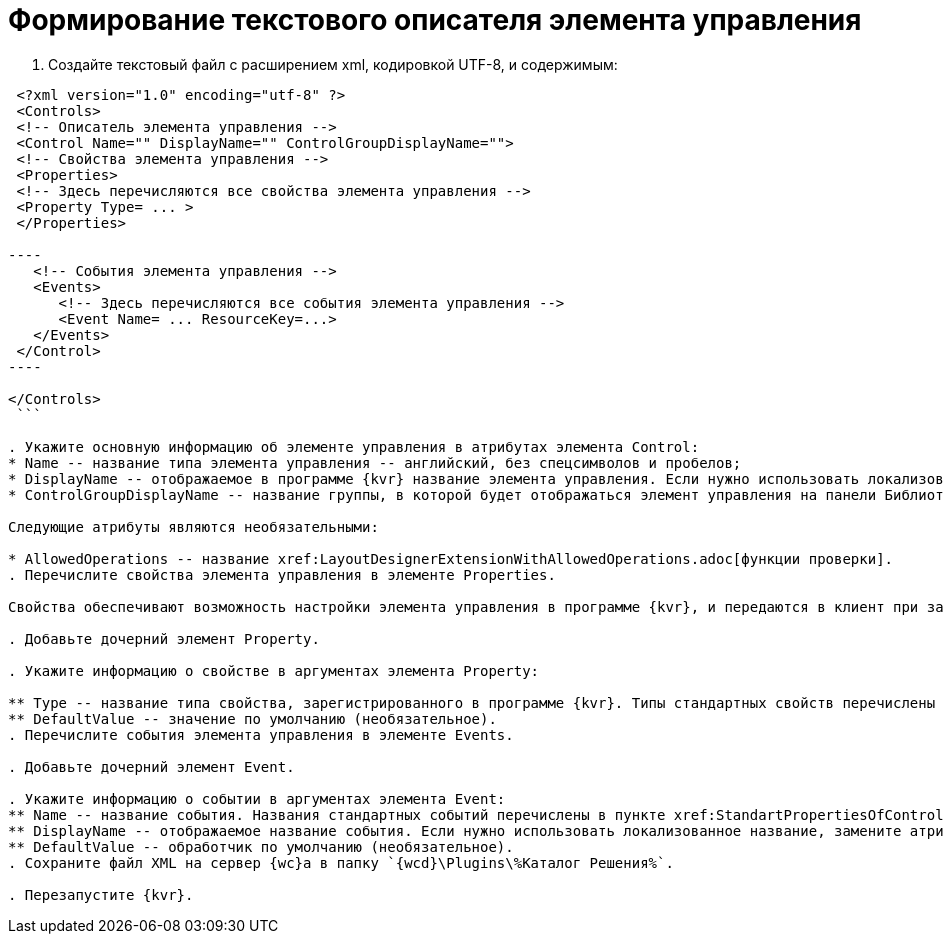 = Формирование текстового описателя элемента управления

. Создайте текстовый файл c расширением xml, кодировкой UTF-8, и содержимым:

```xml
 <?xml version="1.0" encoding="utf-8" ?>
 <Controls>
 <!-- Описатель элемента управления -->
 <Control Name="" DisplayName="" ControlGroupDisplayName="">
 <!-- Свойства элемента управления -->
 <Properties>
 <!-- Здесь перечисляются все свойства элемента управления -->
 <Property Type= ... >
 </Properties>

----
   <!-- События элемента управления -->
   <Events>
      <!-- Здесь перечисляются все события элемента управления --> 
      <Event Name= ... ResourceKey=...>
   </Events>
 </Control>
----

</Controls>
 ```

. Укажите основную информацию об элементе управления в атрибутах элемента Control:
* Name -- название типа элемента управления -- английский, без спецсимволов и пробелов;
* DisplayName -- отображаемое в программе {kvr} название элемента управления. Если нужно использовать локализованное название, замените атрибут DisplayName на ResourceKey, и укажите в значении название локализованного ресурса. Добавить локализованные ресурсы можно с помощью предназначенного для этого xref:LayoutDesignerExtensionWithResources.adoc[расширения программы {kvr}];
* ControlGroupDisplayName -- название группы, в которой будет отображаться элемент управления на панели Библиотека. Можно указать название существующей группы или новой группы. Если нужно использовать локализованное название, замените атрибут ControlGroupDisplayName на ControlGroupResourceKey, и укажите в значении название локализованного ресурса.

Следующие атрибуты являются необязательными:

* AllowedOperations -- название xref:LayoutDesignerExtensionWithAllowedOperations.adoc[функции проверки].
. Перечислите свойства элемента управления в элементе Properties.

Свойства обеспечивают возможность настройки элемента управления в программе {kvr}, и передаются в клиент при загрузке.

. Добавьте дочерний элемент Property.

. Укажите информацию о свойстве в аргументах элемента Property:

** Type -- название типа свойства, зарегистрированного в программе {kvr}. Типы стандартных свойств перечислены в пункте xref:StandartPropertiesOfControls.adoc[Стандартные свойства и события элементов управления].
** DefaultValue -- значение по умолчанию (необязательное).
. Перечислите события элемента управления в элементе Events.

. Добавьте дочерний элемент Event.

. Укажите информацию о событии в аргументах элемента Event:
** Name -- название события. Названия стандартных событий перечислены в пункте xref:StandartPropertiesOfControls.adoc[Стандартные свойства и события элементов управления].
** DisplayName -- отображаемое название события. Если нужно использовать локализованное название, замените атрибут DisplayName на ResourceKey, и укажите в значении название локализованного ресурса.
** DefaultValue -- обработчик по умолчанию (необязательное).
. Сохраните файл XML на сервер {wc}а в папку `{wcd}\Plugins\%Каталог Решения%`.

. Перезапустите {kvr}.